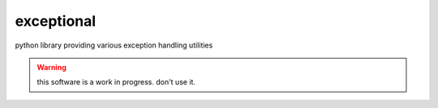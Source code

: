 exceptional
===========

python library providing various exception handling utilities

.. warning::

   this software is a work in progress. don't use it.
